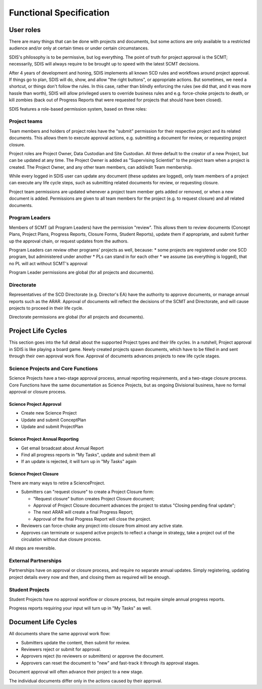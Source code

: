************************
Functional Specification
************************

User roles
==========
There are many things that can be done with projects and documents, but some
actions are only available to a restricted audience and/or only at certain times
or under certain circumstances.

SDIS's philosophy is to be permissive, but log everything.
The point of truth for project approval is the SCMT; necessarily, SDIS will always
require to be brought up to speed with the latest SCMT decisions.

After 4 years of development and honing, SDIS implements all known SCD rules and
workflows around project approval. If things go to plan, SDIS will
do, show, and allow "the right buttons", or appropriate actions.
But sometimes, we need a shortcut, or things don't follow the rules. In this case,
rather than blindly enforcing the rules (we did that, and it was more hassle
than worth), SDIS will allow privileged users to override business rules and
e.g. force-choke projects to death, or kill zombies (back out of Progress Reports
that were requested for projects that should have been closed).

SDIS features a role-based permission system, based on three roles:

Project teams
-------------
Team members and holders of project roles have the "submit" permission
for their respective project and its related documents. This allows them to
execute approval actions, e.g. submitting a document for review, or requesting
project closure.

Project roles are Project Owner, Data Custodian and Site Custodian.
All three default to the creator of a new Project, but can be updated at any time.
The Project Owner is added as "Supervising Scientist" to the project team when
a project is created. The Project Owner, and any other team members, can add/edit
Team membership.

While every logged in SDIS user can update any document (these updates are logged),
only team members of a project can execute any life cycle steps, such as
submitting related documents for review, or requesting closure.

Project team permissions are updated whenever a project team member gets added
or removed, or when a new document is added. Permissions are given to all team
members for the project (e.g. to request closure) and all related documents.

Program Leaders
---------------
Members of SCMT (all Program Leaders) have the permission "review".
This allows them to review documents (Concept Plans, Project Plans,
Progress Reports, Closure Forms, Student Reports), update them if appropriate,
and submit further up the approval chain, or request updates from the authors.

Program Leaders can review other programs' projects as well, because:
* some projects are registered under one SCD program, but administered under another
* PLs can stand in for each other
* we assume (as everything is logged), that no PL will act without SCMT's approval

Program Leader permissions are global (for all projects and documents).

Directorate
-----------
Representatives of the SCD Directorate (e.g. Director's EA) have the
authority to approve documents, or manage annual reports such as the ARAR.
Approval of documents will reflect the decisions of the SCMT and Directorate,
and will cause projects to proceed in their life cycle.

Directorate permissions are global (for all projects and documents).


Project Life Cycles
===================

This section goes into the full detail about the supported Project types and their life cycles.
In a nutshell, Project approval in SDIS is like playing a board game.
Newly created projects spawn documents, which have to be filled in and sent through their own
approval work flow. Approval of documents advances projects to new life cycle stages.


Science Projects and Core Functions
-----------------------------------
.. image:: img/lc_project.jpeg
   :alt: Science Project Life Cycle

Science Projects have a two-stage approval process, annual reporting requirements,
and a two-stage closure process.
Core Functions have the same documentation as Science Projects, but as ongoing
Divisional business, have no formal approval or closure process.

Science Project Approval
~~~~~~~~~~~~~~~~~~~~~~~~
* Create new Science Project
* Update and submit ConceptPlan
* Update and submit ProjectPlan


Science Project Annual Reporting
~~~~~~~~~~~~~~~~~~~~~~~~~~~~~~~~
* Get email broadcast about Annual Report
* Find all progress reports in "My Tasks", update and submit them all
* If an update is rejected, it will turn up in "My Tasks" again


Science Project Closure
~~~~~~~~~~~~~~~~~~~~~~~
There are many ways to retire a ScienceProject.

* Submitters can "request closure" to create a Project Closure form:

  * "Request closure" button creates Project Closure document;
  * Approval of Project Closure document advances the project to status "Closing pending final update";
  * The next ARAR will create a final Progress Report;
  * Approval of the final Progress Report will close the project.

* Reviewers can force-choke any project into closure from almost any active state.
* Approves can terminate or suspend active projects to reflect a change in strategy,
  take a project out of the circulation without due closure process.

All steps are reversible.

External Partnerships
---------------------
.. image:: img/tx_CollaborationProject.png
   :alt: External Partnership Life Cycle

Partnerships have on approval or closure process, and require no separate annual updates.
Simply registering, updating project details every now and then,
and closing them as required will be enough.

Student Projects
----------------
.. image:: img/tx_StudentProject.png
   :alt: Student Project Life Cycle

Student Projects have no approval workflow or closure process, but require
simple annual progress reports.

Progress reports requiring your input will turn up in "My Tasks" as well.


Document Life Cycles
====================

.. image:: img/lc_document.jpeg
   :alt: Document Life Cycle

All documents share the same approval work flow:

* Submitters update the content, then submit for review.
* Reviewers reject or submit for approval.
* Approvers reject (to reviewers or submitters) or approve the document.
* Approvers can reset the document to "new" and fast-track it through its approval stages.

Document approval will often advance their project to a new stage.

The individual documents differ only in the actions caused by their approval.
